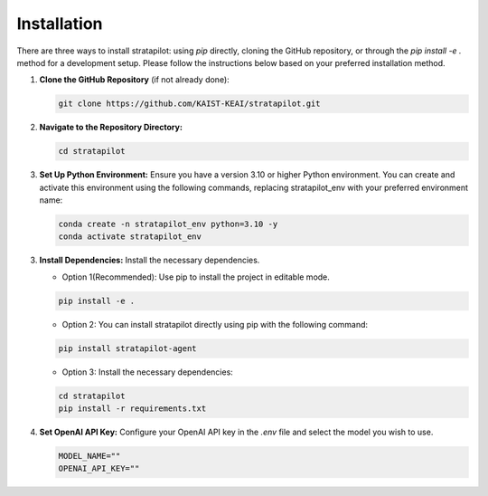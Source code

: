 Installation
========================

There are three ways to install stratapilot: using `pip` directly, cloning the GitHub repository, or through the `pip install -e .` method for a development setup. Please follow the instructions below based on your preferred installation method.

1. **Clone the GitHub Repository** (if not already done):

   .. code-block:: shell

      git clone https://github.com/KAIST-KEAI/stratapilot.git

2. **Navigate to the Repository Directory:**

   .. code-block:: shell

      cd stratapilot

3. **Set Up Python Environment:** Ensure you have a version 3.10 or higher Python environment. You can create and activate this environment using the following commands, replacing stratapilot_env with your preferred environment name:

   .. code-block:: shell

      conda create -n stratapilot_env python=3.10 -y
      conda activate stratapilot_env

3. **Install Dependencies:**  Install the necessary dependencies.

   - Option 1(Recommended): Use pip to install the project in editable mode.

   .. code-block:: shell

      pip install -e .

   - Option 2: You can install stratapilot directly using pip with the following command:

   .. code-block:: shell

      pip install stratapilot-agent
   
   - Option 3: Install the necessary dependencies:
   
   .. code-block:: shell

      cd stratapilot
      pip install -r requirements.txt

4. **Set OpenAI API Key:** Configure your OpenAI API key in the `.env` file and select the model you wish to use.

   .. code-block:: shell

      MODEL_NAME=""
      OPENAI_API_KEY=""